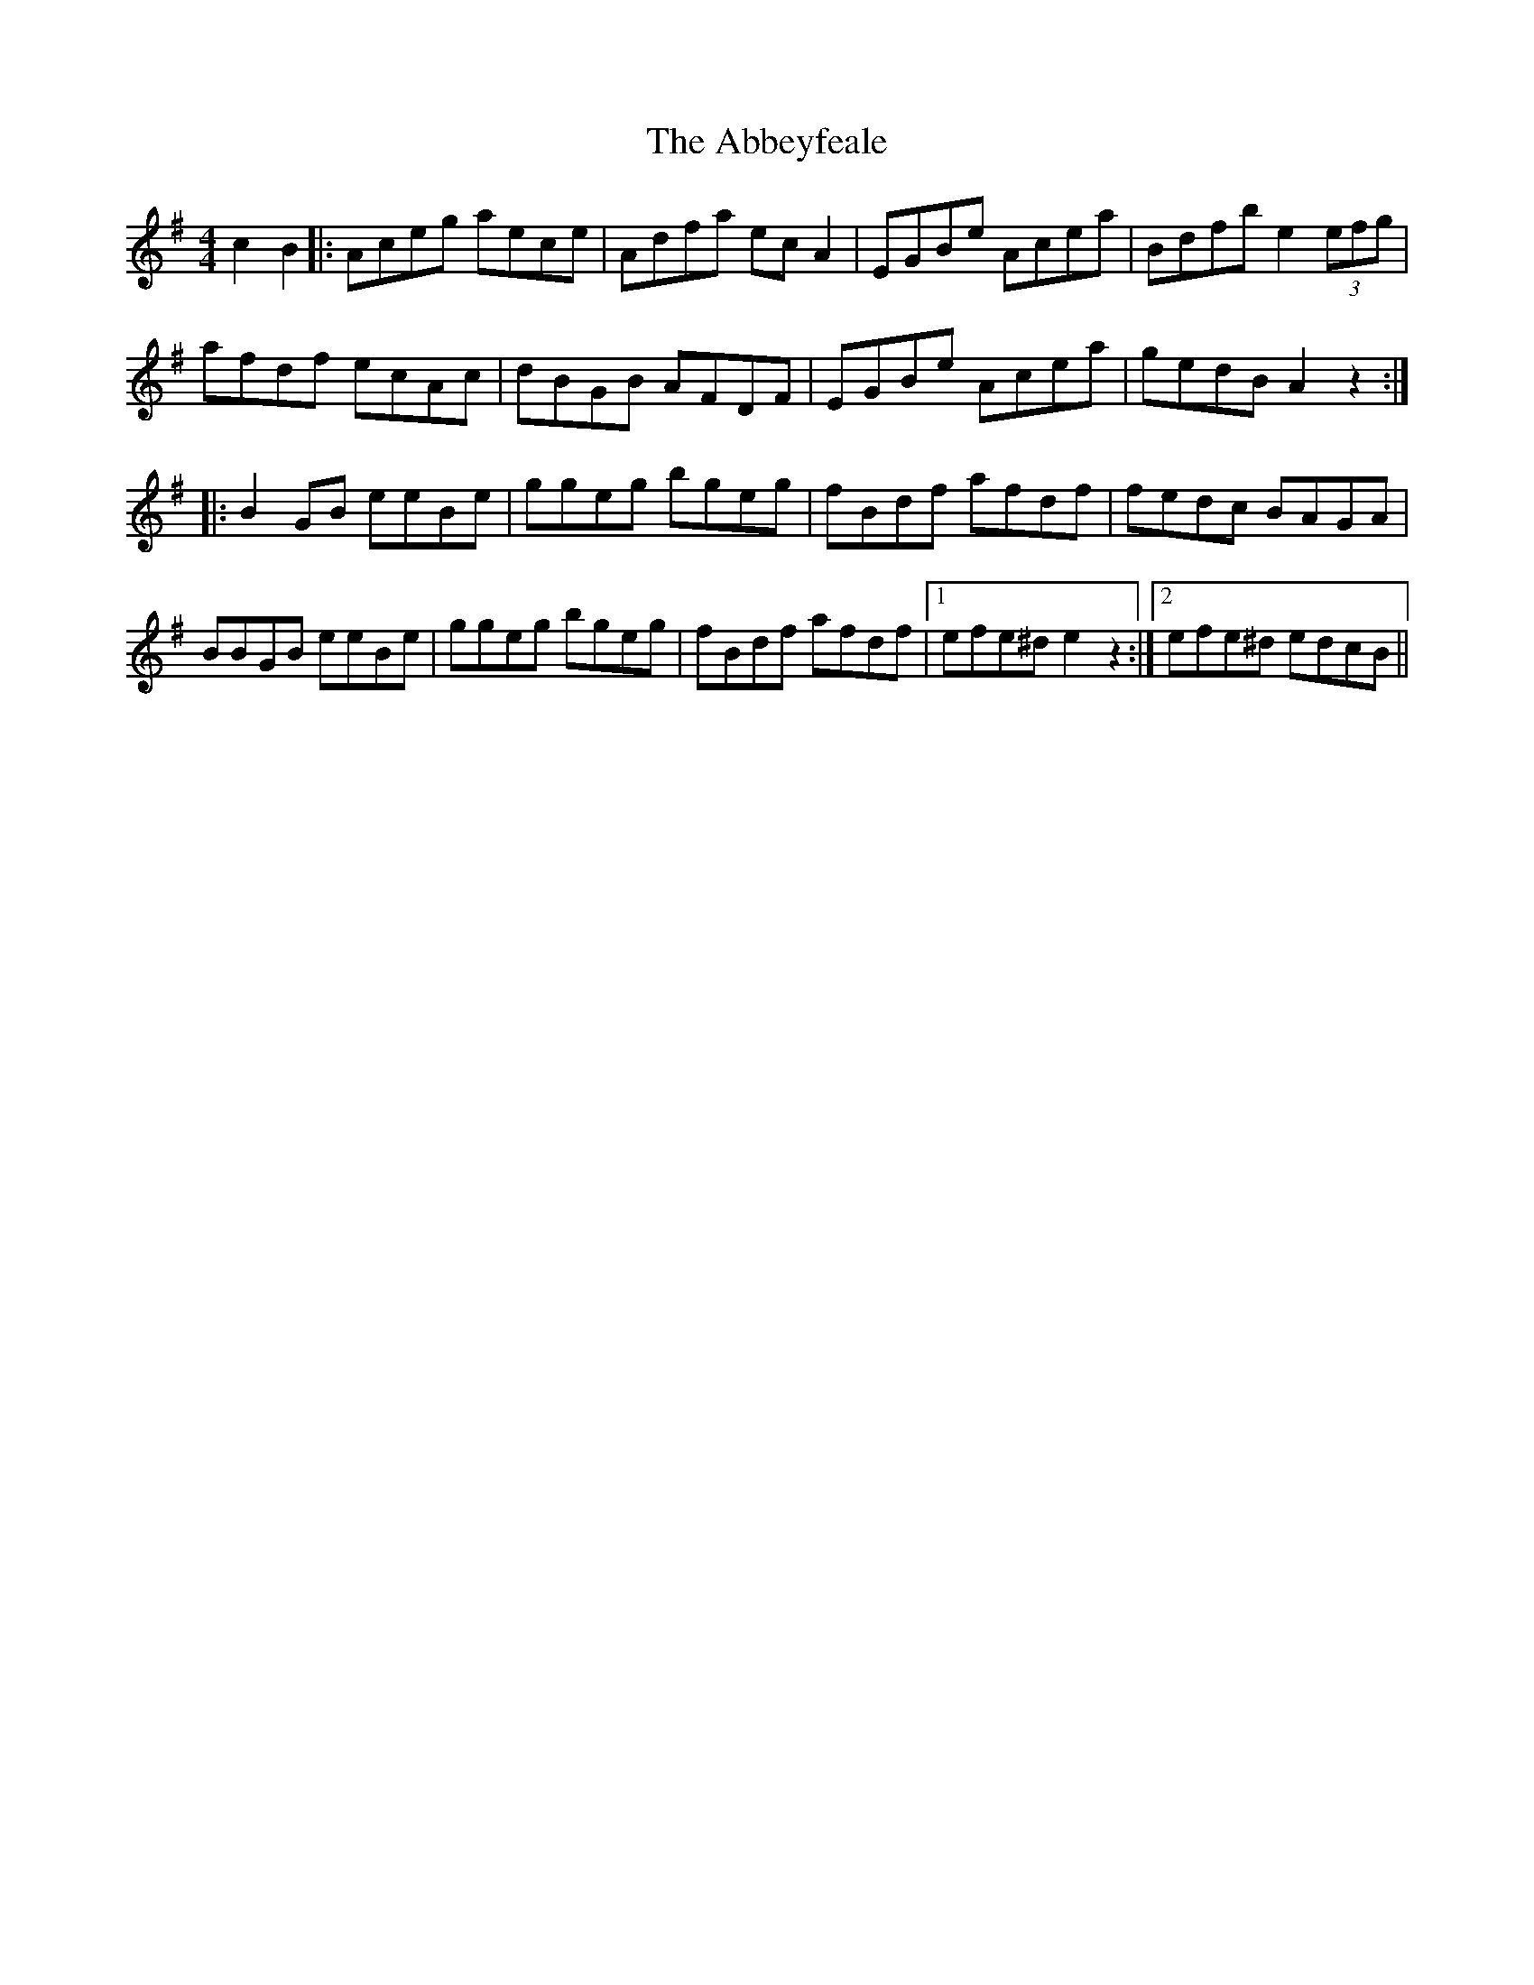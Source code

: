 X: 537
T: Abbeyfeale, The
R: reel
M: 4/4
K: Adorian
c2 B2|:Aceg aece|Adfa ecA2|EGBe Acea|Bdfb e2 (3efg|
afdf ecAc|dBGB AFDF|EGBe Acea|gedB A2z2:|
|:B2GB eeBe|ggeg bgeg|fBdf afdf|fedc BAGA|
BBGB eeBe|ggeg bgeg|fBdf afdf|1 efe^d e2z2:|2 efe^d edcB||

